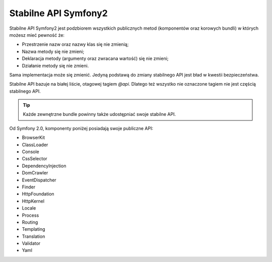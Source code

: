 Stabilne API Symfony2
=======================

Stabilne API Symfony2 jest podzbiorem wszystkich publicznych metod (komponentów oraz korowych bundli)
w których możesz mieć pewność że:

* Przestrzenie nazw oraz nazwy klas się nie zmienią;
* Nazwa metody się nie zmieni;
* Deklaracja metody (argumenty oraz zwracana wartość) się nie zmieni;
* Działanie metody się nie zmieni.

Sama implementacja może się zmienić. Jedyną podstawą do zmiany stabilnego API jest bład w 
kwestii bezpieczeństwa.

Stabilne API bazuje na białej liście, otagowej tagiem `@api`. Dlatego też
wszystko nie oznaczone tagiem nie jest częścią stabilnego API.

.. tip::

    Każde zewnętrzne bundle powinny także udostępniać swoje stabilne API.

Od Symfony 2.0, komponenty poniżej posiadają swoje publiczne API:

* BrowserKit
* ClassLoader
* Console
* CssSelector
* DependencyInjection
* DomCrawler
* EventDispatcher
* Finder
* HttpFoundation
* HttpKernel
* Locale
* Process
* Routing
* Templating
* Translation
* Validator
* Yaml
